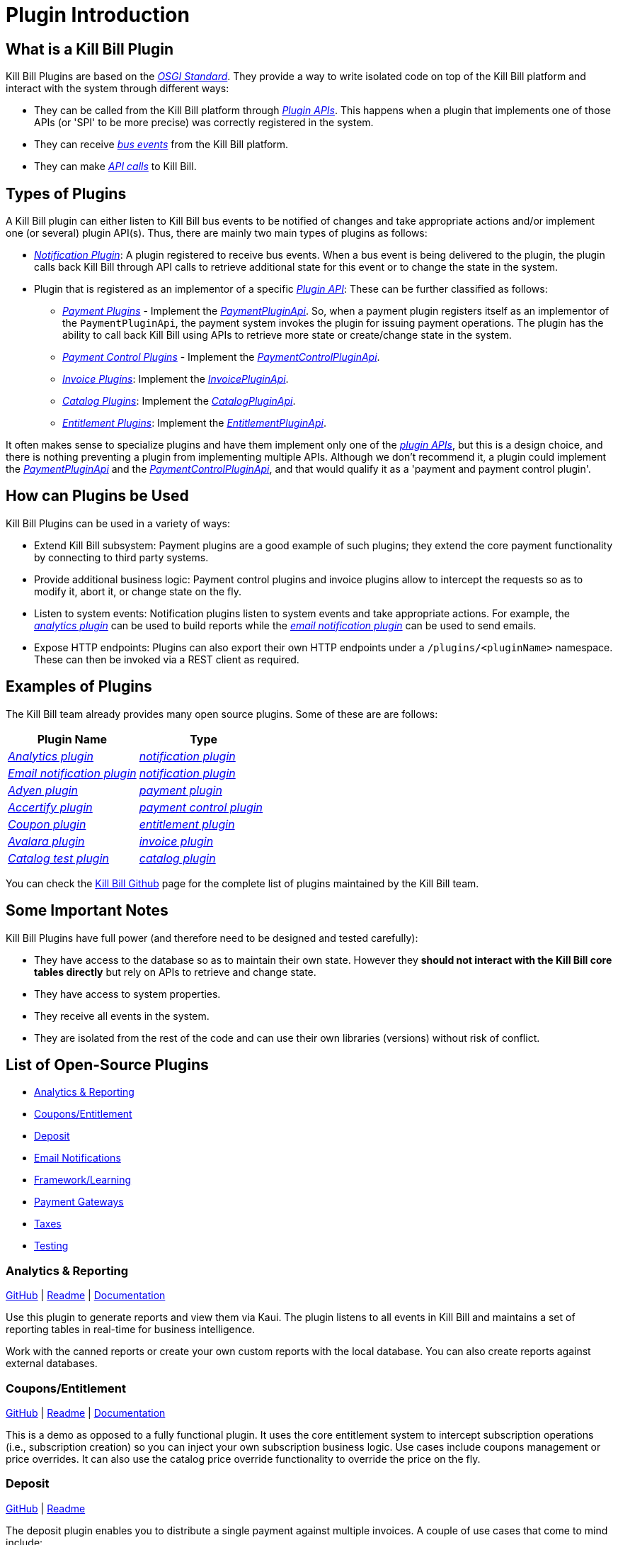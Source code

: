 = Plugin Introduction

== What is a Kill Bill Plugin

Kill Bill Plugins are based on the https://docs.osgi.org/[_OSGI Standard_]. They provide a way to write isolated code on top of the Kill Bill platform and interact with the system through different ways:

* They can be called from the Kill Bill platform through https://github.com/killbill/killbill-plugin-api[_Plugin APIs_]. This happens when a plugin that implements one of those APIs (or 'SPI' to be more precise) was correctly registered in the system.
* They can receive https://docs.killbill.io/latest/kill_bill_events.html[__bus events__] from the Kill Bill platform.
* They can make https://github.com/killbill/killbill-api[_API calls_] to Kill Bill.

== Types of Plugins

A Kill Bill plugin can either listen to Kill Bill bus events to be notified of changes and take appropriate actions and/or implement one (or several) plugin API(s). Thus, there are mainly two main types of plugins as follows:

* https://docs.killbill.io/latest/notification_plugin.html[_Notification Plugin_]: A plugin registered to receive bus events. When a bus event is being delivered to the plugin, the plugin calls back Kill Bill through API calls to retrieve additional state for this event or to change the state in the system.
* Plugin that is registered as an implementor of a specific https://github.com/killbill/killbill-plugin-api[_Plugin API_]: These can be further classified as follows:

** https://docs.killbill.io/latest/payment_plugin.html[_Payment Plugins_] - Implement the  https://github.com/killbill/killbill-plugin-api/blob/master/payment/src/main/java/org/killbill/billing/payment/plugin/api/PaymentPluginApi.java[_PaymentPluginApi_]. So, when a payment plugin registers itself as an implementor of the `PaymentPluginApi`, the payment system invokes the plugin for issuing payment operations. The plugin has the ability to call back Kill Bill using APIs to retrieve more state or create/change state in the system.
** https://docs.killbill.io/latest/payment_control_plugin.html[_Payment Control Plugins_] - Implement the https://github.com/killbill/killbill-plugin-api/blob/master/control/src/main/java/org/killbill/billing/control/plugin/api/PaymentControlPluginApi.java[_PaymentControlPluginApi_].
** https://docs.killbill.io/latest/invoice_plugin.html[_Invoice Plugins_]: Implement the https://github.com/killbill/killbill-plugin-api/blob/master/invoice/src/main/java/org/killbill/billing/invoice/plugin/api/InvoicePluginApi.java[_InvoicePluginApi_].
** https://docs.killbill.io/latest/catalog_plugin.html[_Catalog Plugins_]: Implement the https://github.com/killbill/killbill-plugin-api/blob/master/catalog/src/main/java/org/killbill/billing/catalog/plugin/api/CatalogPluginApi.java[_CatalogPluginApi_].
** https://docs.killbill.io/latest/entitlement_plugin.html[_Entitlement Plugins_]: Implement the https://github.com/killbill/killbill-plugin-api/blob/master/entitlement/src/main/java/org/killbill/billing/entitlement/plugin/api/EntitlementPluginApi.java[_EntitlementPluginApi_].

It often makes sense to specialize plugins and have them implement only one of the https://github.com/killbill/killbill-plugin-api[_plugin APIs_], but this is a design choice, and there is nothing preventing a plugin from implementing multiple APIs. Although we don't recommend it, a plugin could implement the https://github.com/killbill/killbill-plugin-api/blob/master/payment/src/main/java/org/killbill/billing/payment/plugin/api/PaymentPluginApi.java[_PaymentPluginApi_] and the https://github.com/killbill/killbill-plugin-api/blob/master/control/src/main/java/org/killbill/billing/control/plugin/api/PaymentControlPluginApi.java[_PaymentControlPluginApi_], and that would qualify it as a 'payment and payment control plugin'.

== How can Plugins be Used

Kill Bill Plugins can be used in a variety of ways:

* Extend Kill Bill subsystem: Payment plugins are a good example of such plugins; they extend the core payment functionality by connecting to third party systems.
* Provide additional business logic: Payment control plugins and invoice plugins allow to intercept the requests so as to modify it, abort it, or change state on the fly.
* Listen to system events: Notification plugins listen to system events and take appropriate actions. For example, the 
https://docs.killbill.io/latest/userguide_analytics.html[_analytics plugin_] can be used to build reports while the https://docs.killbill.io/latest/email-notification-plugin.html[_email notification plugin_] can be used to send emails.
* Expose HTTP endpoints: Plugins can also export their own HTTP endpoints under a `/plugins/<pluginName>` namespace. These can then be invoked via a REST client as required. 

== Examples of Plugins

The Kill Bill team already provides many open source plugins. Some of these are are follows:

[options="header",cols="1,1"]
|===
|Plugin Name   |Type   
//-------------
|https://github.com/killbill/killbill-analytics-plugin[_Analytics plugin_]   |https://docs.killbill.io/latest/notification_plugin.html[_notification plugin_] 
|https://github.com/killbill/killbill-email-notifications-plugin[_Email notification plugin_]    |https://docs.killbill.io/latest/notification_plugin.html[_notification plugin_]   
|https://github.com/killbill/killbill-adyen-plugin[_Adyen plugin_]    |https://docs.killbill.io/latest/payment_plugin.html[_payment plugin_]   
|https://github.com/killbill/killbill-accertify-plugin[_Accertify plugin_]   |https://docs.killbill.io/latest/payment_control_plugin.html[_payment control plugin_]   
|https://github.com/killbill/killbill-coupon-plugin-demo[_Coupon plugin_]    |https://github.com/killbill/killbill-plugin-api/blob/master/entitlement/src/main/java/org/killbill/billing/entitlement/plugin/api/EntitlementPluginApi.java[_entitlement plugin_]   
|https://github.com/killbill/killbill-avatax-plugin[_Avalara plugin_]   |https://docs.killbill.io/latest/invoice_plugin.html[_invoice plugin_]   
|https://github.com/killbill/killbill-catalog-plugin-test[_Catalog test plugin_]   |https://docs.killbill.io/latest/catalog_plugin.html[_catalog plugin_]   
|===

You can check the https://github.com/killbill[Kill Bill Github] page for the complete list of plugins maintained by the Kill Bill team.


== Some Important Notes

Kill Bill Plugins have full power (and therefore need to be designed and tested carefully):

* They have access to the database so as to maintain their own state. However they **should not interact with the Kill Bill core tables directly** but rely on APIs to retrieve and change state.
* They have access to system properties.
* They receive all events in the system.
* They are isolated from the rest of the code and can use their own libraries (versions) without risk of conflict.

== List of Open-Source Plugins

* <<Analytics & Reporting>>
* <<Coupons/Entitlement>>
* <<Deposit>>
* <<Email Notifications>>
* <<Framework/Learning>>
* <<Payment Gateways>>
* <<Taxes>>
* <<Testing>>

=== Analytics & Reporting

https://github.com/killbill/killbill-analytics-plugin[GitHub] | 
https://github.com/killbill/killbill-analytics-plugin#readme[Readme] | 
https://docs.killbill.io/latest/userguide_analytics.html[Documentation]

Use this plugin to generate reports and view them via Kaui. The plugin listens to all events in Kill Bill and maintains a set of reporting tables in real-time for business intelligence.

Work with the canned reports or create your own custom reports with the local database. You can also create reports against external databases. 

=== Coupons/Entitlement

https://github.com/killbill/killbill-coupon-plugin-demo[GitHub] | 
https://github.com/killbill/killbill-coupon-plugin-demo#readme[Readme] | 
https://docs.killbill.io/latest/entitlement_plugin.html#_entitlementpluginapi[Documentation] 

This is a demo as opposed to a fully functional plugin. It uses the core entitlement system to intercept subscription operations (i.e., subscription creation) so you can inject your own subscription business logic. Use cases include coupons management or price overrides. It can also use the catalog price override functionality to override the price on the fly.

=== Deposit

https://github.com/killbill/killbill-deposit-plugin[GitHub] | 
https://github.com/killbill/killbill-deposit-plugin#readme[Readme]

The deposit plugin enables you to distribute a single payment against multiple invoices. A couple of use cases that come to mind include: 

Offline payment methods, such as wire transfers, in which finance personnel matches the details of the B2B customer’s wire (or ACH) deposit against the unpaid invoice. This is helpful for large organizations that settle in bulk several invoices with a single bank transfer.

Online payment methods, such as credit cards. In this situation, the B2B customer pays several unpaid invoices via a single credit card transaction. The deposit plugin can settle the unpaid invoices.

=== Email Notifications

https://github.com/killbill/killbill-email-notifications-plugin[GitHub] | 
https://github.com/killbill/killbill-deposit-plugin#readme[Readme] | 
https://docs.killbill.io/latest/email-notification-plugin.html[Documentation]
 
The Email Notifications plugin listens to Kill Bill events, and when those events occur, it sends out an email. These events include: 

* Invoice creation
* Payment failure
* Payment (or refund) success
* Subscription cancellation  

Additionally, the plugin can send an email to your customer about upcoming invoices, the timing of which is adjustable. You can also configure the Email Notifications plugin to handle other types of events.

=== Framework/Learning

Jump in and learn how to write Kill Bill plugins!

==== Hello World 

https://github.com/killbill/killbill-hello-world-java-plugin[GitHub] | 
https://github.com/killbill/killbill-hello-world-java-plugin#readme[Readme] |  
https://docs.killbill.io/latest/plugin_development#_getting_started[Documentation] 

The Hello World plugin shows how to do the following: 

* Build an OSGI plugin using Maven
* Listen to Kill Bill events
* Call Kill Bill APIs from the plugin
* Register a custom HTTP servlet

==== GoCardless Example

https://github.com/killbill/killbill-gocardless-example-plugin[GitHub] | 
https://github.com/killbill/killbill-hello-world-java-plugin#readme[Readme] | 
https://docs.killbill.io/latest/payment_plugin.html#_gocardless_plugin_tutorial[Documentation] 

GoCardless enables customers to pay for products and services from their bank accounts. We call it an “example” because its operations include setting up a mandate for a first-time customer and processing payments, but it does not process credits or refunds. 

=== Payment Gateways

Our current open-source payment plugins are for Adyen, Braintree, Qualpay, and Stripe. For more information on payment plugins in general, see the Payment Plugin Guide. 
 
*Note:* The Braintree and Adyen (Checkout) open-source plugins were developed by Wovenware, our development partner. 
 
* Adyen (Classic): https://github.com/killbill/killbill-adyen-plugin[GitHub] | https://github.com/killbill/killbill-adyen-plugin#readme[Readme]
* Adyen (Checkout): https://github.com/Wovenware/killbill-adyen-plugin[GitHub] | https://github.com/Wovenware/killbill-adyen-plugin#readme[Readme] 
* Braintree: https://github.com/Wovenware/killbill-braintree[GitHub] | https://github.com/Wovenware/killbill-braintree#readme[Readme] 
* Qualpay: https://github.com/killbill/killbill-qualpay-plugin[GitHub] | https://github.com/killbill/killbill-qualpay-plugin#readme[Readme] 
* Stripe: https://github.com/killbill/killbill-stripe-plugin[GitHub] | https://github.com/killbill/killbill-stripe-plugin#readme[Readme]

=== Taxes

We did not design Kill Bill to handle tax, deciding instead to defer tax logic to plugins. We have two open-source tax plugins that can communicate with third-party tax calculation vendors: Avalara Avatax and the Simple Tax plugin.

==== Avalara Avatax

https://github.com/killbill/Killbill-avatax-plugin[GitHub] | 
https://github.com/killbill/killbill-avatax-plugin#readme[Readme] 

The Avatax plugin has two sets of APIs. One is for the full-featured Avalara AvaTax product. The other is for the Avalara TaxRates API. The TaxRates API is a free-to-use, no cost option for estimating sales tax rates. 

You can request a free AvaTax account to use the TaxRates API. (Even after the trial period ends, you can still use it.)

==== Simple Tax

https://github.com/bgandon/killbill-simple-tax-plugin[GitHub] | 
https://github.com/bgandon/killbill-simple-tax-plugin#readme[Readme]

Developed by the https://groups.google.com/forum/#!forum/killbilling-users[Kill Bill community], you can use the Simple Tax plugin for fixed-rate taxes (for example, VAT). 

=== Testing

Don’t worry - we’re not going to test you on your Kill Bill knowledge! Instead, we have a couple of plugins: one to test a catalog (assuming you are using a customized one) and another one to test payments. 

==== Catalog Test

https://github.com/killbill/killbill-catalog-plugin-test[GitHub] | 
https://github.com/killbill/killbill-catalog-plugin-test#readme[Readme] 
 
If you have decided to build your own catalog to work with Kill Bill’s subscription engine (along with the invoicing and payment logic), the Catalog Test plugin is a starting point. It loads a static json catalog and serves that catalog through the CatalogPluginApi. 

==== Payment Test

https://github.com/killbill/killbill-payment-test-plugin[GitHub] | 
https://github.com/killbill/killbill-payment-test-plugin#readme[Readme] | 
https://docs.killbill.io/latest/overdue.html#testing[Documentation] 

You can use the Payment Test plugin to test the Kill Bill Payment plugin API by enabling certain failure modes (insufficient funds, payment gateway errors, runtime error, etc.) on a payment call. 

== Further Reading

* https://docs.killbill.io/latest/plugin_development.html[_Plugin Development_]

* https://docs.killbill.io/latest/plugin_installation.html[_Plugin Layout, Installation and Configuration_]